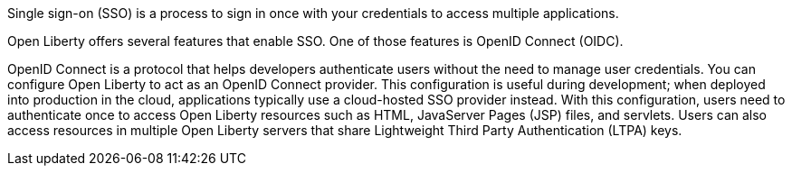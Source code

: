 Single sign-on (SSO) is a process to sign in once with your credentials to access multiple applications.

Open Liberty offers several features that enable SSO.
One of those features is OpenID Connect (OIDC).

OpenID Connect is a protocol that helps developers authenticate users without the need to manage user credentials.
You can configure Open Liberty to act as an OpenID Connect provider.
This configuration is useful during development; when deployed into production in the cloud, applications typically use a cloud-hosted SSO provider instead.
With this configuration, users need to authenticate once to access Open Liberty resources such as HTML, JavaServer Pages (JSP) files, and servlets.
Users can also access resources in multiple Open Liberty servers that share Lightweight Third Party Authentication (LTPA) keys.
